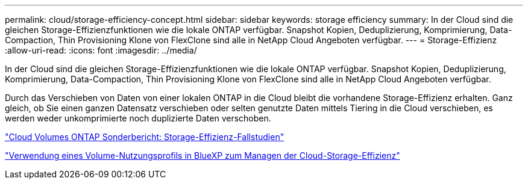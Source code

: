 ---
permalink: cloud/storage-efficiency-concept.html 
sidebar: sidebar 
keywords: storage efficiency 
summary: In der Cloud sind die gleichen Storage-Effizienzfunktionen wie die lokale ONTAP verfügbar. Snapshot Kopien, Deduplizierung, Komprimierung, Data-Compaction, Thin Provisioning Klone von FlexClone sind alle in NetApp Cloud Angeboten verfügbar. 
---
= Storage-Effizienz
:allow-uri-read: 
:icons: font
:imagesdir: ../media/


[role="lead"]
In der Cloud sind die gleichen Storage-Effizienzfunktionen wie die lokale ONTAP verfügbar. Snapshot Kopien, Deduplizierung, Komprimierung, Data-Compaction, Thin Provisioning Klone von FlexClone sind alle in NetApp Cloud Angeboten verfügbar.

Durch das Verschieben von Daten von einer lokalen ONTAP in die Cloud bleibt die vorhandene Storage-Effizienz erhalten. Ganz gleich, ob Sie einen ganzen Datensatz verschieben oder selten genutzte Daten mittels Tiering in die Cloud verschieben, es werden weder unkomprimierte noch duplizierte Daten verschoben.

https://cloud.netapp.com/blog/storage-efficiency-success-stories-with-cloud-volumes-ontap["Cloud Volumes ONTAP Sonderbericht: Storage-Effizienz-Fallstudien"]

https://docs.netapp.com/us-en/occm/task_planning_your_config.html["Verwendung eines Volume-Nutzungsprofils in BlueXP zum Managen der Cloud-Storage-Effizienz"]
